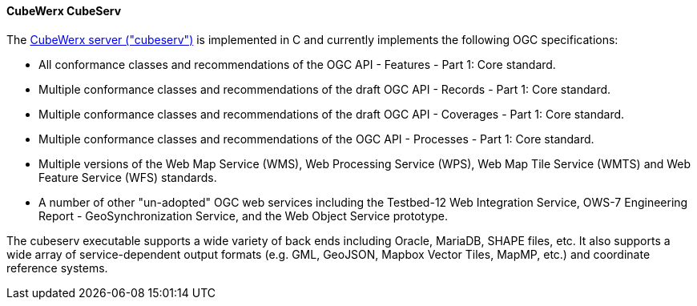 [[cubeserv]]
==== CubeWerx CubeServ

The https://www.cubewerx.com/[CubeWerx server ("cubeserv")] is implemented in C and currently implements the following OGC specifications:

* All conformance classes and recommendations of the OGC API - Features - Part 1: Core standard.
* Multiple conformance classes and recommendations of the draft OGC API - Records - Part 1: Core standard.
* Multiple conformance classes and recommendations of the draft OGC API - Coverages - Part 1: Core standard.
* Multiple conformance classes and recommendations of the OGC API - Processes - Part 1: Core standard.
* Multiple versions of the Web Map Service (WMS), Web Processing Service (WPS), Web Map Tile Service (WMTS) and Web Feature Service (WFS) standards.
* A number of other "un-adopted" OGC web services including the Testbed-12 Web Integration Service, OWS-7 Engineering Report - GeoSynchronization Service, and the Web Object Service prototype.

The cubeserv executable supports a wide variety of back ends including Oracle, MariaDB, SHAPE files, etc. It also supports a wide array of service-dependent output formats (e.g. GML, GeoJSON, Mapbox Vector Tiles, MapMP, etc.) and coordinate reference systems.
